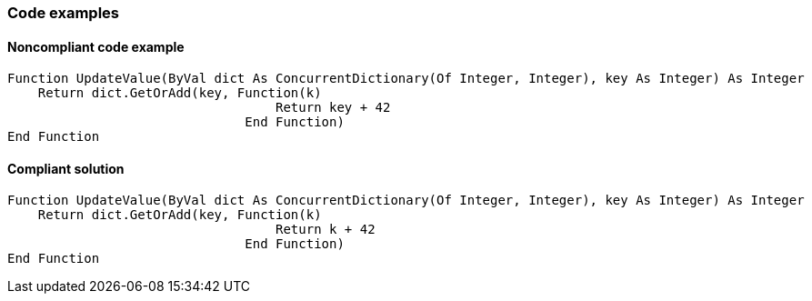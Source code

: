 === Code examples

==== Noncompliant code example

[source,vbnet,diff-id=1,diff-type=noncompliant]
----
Function UpdateValue(ByVal dict As ConcurrentDictionary(Of Integer, Integer), key As Integer) As Integer
    Return dict.GetOrAdd(key, Function(k)
                                   Return key + 42
                               End Function)
End Function
----

==== Compliant solution

[source,vbnet,diff-id=1,diff-type=compliant]
----
Function UpdateValue(ByVal dict As ConcurrentDictionary(Of Integer, Integer), key As Integer) As Integer
    Return dict.GetOrAdd(key, Function(k)
                                   Return k + 42
                               End Function)
End Function
---- 
